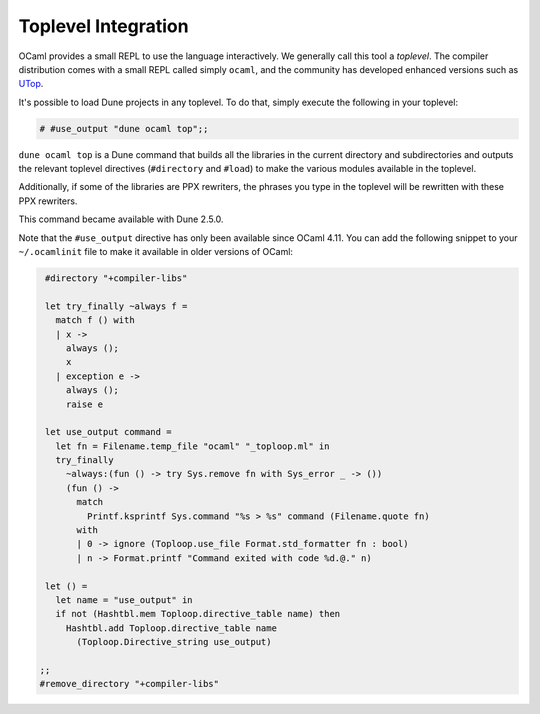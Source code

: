 ********************
Toplevel Integration
********************

OCaml provides a small REPL to use the language interactively. We
generally call this tool a `toplevel`. The compiler distribution comes
with a small REPL called simply ``ocaml``, and the community has
developed enhanced versions such as `UTop
<https://github.com/ocaml-community/utop>`_.

It's possible to load Dune projects in any toplevel. To do that,
simply execute the following in your toplevel:

.. code:: ocaml

    # #use_output "dune ocaml top";;

``dune ocaml top`` is a Dune command that builds all the libraries in the
current directory and subdirectories and outputs the relevant toplevel
directives (``#directory`` and ``#load``) to make the various modules
available in the toplevel.

Additionally, if some of the libraries are PPX rewriters, the phrases
you type in the toplevel will be rewritten with these PPX rewriters.

This command became available with Dune 2.5.0.

Note that the ``#use_output`` directive has only been available since OCaml 4.11. You
can add the following snippet to your ``~/.ocamlinit`` file to make it available
in older versions of OCaml:

.. code:: ocaml

    #directory "+compiler-libs"

    let try_finally ~always f =
      match f () with
      | x ->
        always ();
        x
      | exception e ->
        always ();
        raise e
    
    let use_output command =
      let fn = Filename.temp_file "ocaml" "_toploop.ml" in
      try_finally
        ~always:(fun () -> try Sys.remove fn with Sys_error _ -> ())
        (fun () ->
          match
            Printf.ksprintf Sys.command "%s > %s" command (Filename.quote fn)
          with
          | 0 -> ignore (Toploop.use_file Format.std_formatter fn : bool)
          | n -> Format.printf "Command exited with code %d.@." n)
    
    let () =
      let name = "use_output" in
      if not (Hashtbl.mem Toploop.directive_table name) then
        Hashtbl.add Toploop.directive_table name
          (Toploop.Directive_string use_output)

   ;;
   #remove_directory "+compiler-libs"

